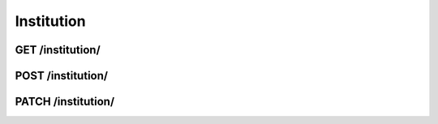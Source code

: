 Institution
======

GET /institution/
------------
.. http:get:: /institution/

   Returns info about all institutions.

   **Example request**:

   .. sourcecode:: http

      GET /institution/?format=json HTTP/1.1

   :query offset: offset number. default is 0
   :query limit: limit number. default is 20
   :statuscode 200: Everything is gonna be alright.
   :statuscode 403: User does not have necessary permissions.

   **Example response**:

   .. sourcecode:: http

      HTTP/1.1 200 OK
      Vary: Accept
      Content-Type: text/javascript

      {
         "meta" : {
            "limit" : 20,
            "next" : null,
            "offset" : 0,
            "previous" : null,
            "total_count" : 2
         },
         "objects" : [
             {
                 "created": "2013-06-26T12:15:52.889701",
                 "id": 1,
                 "name": "Universitetet i Oslo",
                 "resource_uri": "/api/v1/institution/1/",
                 "short_name": "UiO",
                 "updated": "2013-06-26T12:15:52.889785"
             },
             {
                 "created": "2013-06-26T12:16:07.840886",
                 "id": 2,
                 "name": "Høgskolen i Oslo og Akershus",
                 "resource_uri": "/api/v1/institution/2/",
                 "short_name": "HiOA",
                 "updated": "2013-06-26T12:29:38.488712"
             }
         ]
      }

POST /institution/
------------
.. http:post:: /institution/

   Makes a new institution/

PATCH /institution/
------------
.. http:patch:: /institution/(int)
